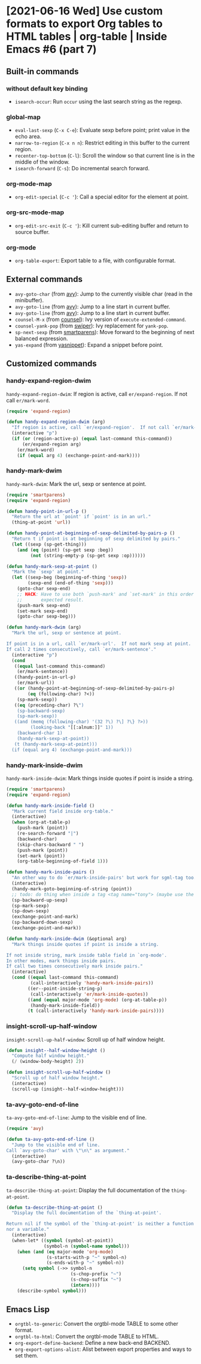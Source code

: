 * [2021-06-16 Wed] Use custom formats to export Org tables to HTML tables | org-table | Inside Emacs #6 (part 7)
:PROPERTIES:
:YOUTUBE_TITLE: Use custom formats to export Org tables to HTML tables | org-table | Inside Emacs #6 (part 7)
:YOUTUBE_LINK: https://www.youtube.com/watch?v=LogbcVWb3mQ
:YOUTUBE_UPLOAD_DATE: [2021-06-16 Wed]
:CONFIG_REPO:   https://github.com/tonyaldon/emacs.d
:CONFIG_COMMIT: 06ba16e26da4fbedb430090287aec096bf491037
:VIDEO_SCR_DIR: ../src/inside-emacs-06-part-07/
:END:
** Built-in commands
*** without default key binding

- ~isearch-occur~: Run ~occur~ using the last search string as the
  regexp.

*** global-map

- ~eval-last-sexp~ (~C-x C-e~): Evaluate sexp before point; print value in
  the echo area.
- ~narrow-to-region~ (~C-x n n~): Restrict editing in this buffer to the
  current region.
- ~recenter-top-bottom~ (~C-l~): Scroll the window so that current line is
  in the middle of the window.
- ~isearch-forward~ (~C-s~): Do incremental search forward.

*** org-mode-map

- ~org-edit-special~ (~C-c '~): Call a special editor for the element at
  point.

*** org-src-mode-map

- ~org-edit-src-exit~ (~C-c '~): Kill current sub-editing buffer and
  return to source buffer.

*** org-mode

- ~org-table-export~: Export table to a file, with configurable format.

** External commands

- ~avy-goto-char~ (from [[https://github.com/abo-abo/avy][avy]]): Jump to the currently visible char (read
  in the minibuffer).
- ~avy-goto-line~ (from [[https://github.com/abo-abo/avy][avy]]): Jump to a line start in current buffer.
- ~avy-goto-line~ (from [[https://github.com/abo-abo/avy][avy]]): Jump to a line start in current buffer.
- ~counsel-M-x~ (from [[https://github.com/abo-abo/swiper][counsel]]): Ivy version of ~execute-extended-command~.
- ~counsel-yank-pop~ (from [[https://github.com/abo-abo/swiper][swiper]]): Ivy replacement for ~yank-pop~.
- ~sp-next-sexp~ (from [[https://github.com/Fuco1/smartparens][smartparens]]): Move forward to the beginning of
  next balanced expression.
- ~yas-expand~ (from [[https://github.com/joaotavora/yasnippet][yasnippet]]): Expand a snippet before point.

** Customized commands
*** handy-expand-region-dwim

~handy-expand-region-dwim~: If region is active, call
~er/expand-region~.  If not call ~er/mark-word~.

#+BEGIN_SRC emacs-lisp
(require 'expand-region)

(defun handy-expand-region-dwim (arg)
  "If region is active, call `er/expand-region'.  If not call `er/mark-word'."
  (interactive "p")
  (if (or (region-active-p) (equal last-command this-command))
      (er/expand-region arg)
    (er/mark-word)
    (if (equal arg 4) (exchange-point-and-mark))))
#+END_SRC

*** handy-mark-dwim

~handy-mark-dwim~: Mark the url, sexp or sentence at point.

#+BEGIN_SRC emacs-lisp
(require 'smartparens)
(require 'expand-region)

(defun handy-point-in-url-p ()
  "Return the url at `point' if `point' is in an url."
  (thing-at-point 'url))

(defun handy-point-at-beginning-of-sexp-delimited-by-pairs-p ()
  "Return t if point is at beginning of sexp delimited by pairs."
  (let ((sexp (sp-get-thing)))
    (and (eq (point) (sp-get sexp :beg))
         (not (string-empty-p (sp-get sexp :op))))))

(defun handy-mark-sexp-at-point ()
  "Mark the `sexp' at point."
  (let ((sexp-beg (beginning-of-thing 'sexp))
        (sexp-end (end-of-thing 'sexp)))
    (goto-char sexp-end)
    ;; HACK: Have to use both `push-mark' and `set-mark' in this order to
    ;;       expected result.
    (push-mark sexp-end)
    (set-mark sexp-end)
    (goto-char sexp-beg)))

(defun handy-mark-dwim (arg)
  "Mark the url, sexp or sentence at point.

If point is in a url, call `er/mark-url'.  If not mark sexp at point.
If call 2 times consecutively, call `er/mark-sentence'."
  (interactive "p")
  (cond
   ((equal last-command this-command)
    (er/mark-sentence))
   ((handy-point-in-url-p)
    (er/mark-url))
   ((or (handy-point-at-beginning-of-sexp-delimited-by-pairs-p)
        (eq (following-char) ?<))
    (sp-mark-sexp))
   ((eq (preceding-char) ?\")
    (sp-backward-sexp)
    (sp-mark-sexp))
   ((and (memq (following-char) '(32 ?\) ?\] ?\} ?>))
         (looking-back "[[:alnum:]]" 1))
    (backward-char 1)
    (handy-mark-sexp-at-point))
   (t (handy-mark-sexp-at-point)))
  (if (equal arg 4) (exchange-point-and-mark)))
#+END_SRC

*** handy-mark-inside-dwim

~handy-mark-inside-dwim~: Mark things inside quotes if point is inside
a string.

#+BEGIN_SRC emacs-lisp
(require 'smartparens)
(require 'expand-region)

(defun handy-mark-inside-field ()
  "Mark current field inside org-table."
  (interactive)
  (when (org-at-table-p)
    (push-mark (point))
    (re-search-forward "|")
    (backward-char)
    (skip-chars-backward " ")
    (push-mark (point))
    (set-mark (point))
    (org-table-beginning-of-field 1)))

(defun handy-mark-inside-pairs ()
  "An other way to do `er/mark-inside-pairs' but work for sgml-tag too."
  (interactive)
  (handy-mark-goto-beginning-of-string (point))
  ;; todo: do thing when inside a tag <tag name="tony"> (maybe use the function sgml-begining-of-tag)
  (sp-backward-up-sexp)
  (sp-mark-sexp)
  (sp-down-sexp)
  (exchange-point-and-mark)
  (sp-backward-down-sexp)
  (exchange-point-and-mark))

(defun handy-mark-inside-dwim (&optional arg)
  "Mark things inside quotes if point is inside a string.

If not inside string, mark inside table field in `org-mode'.
In other modes, mark things inside pairs.
If call two times consecutively mark inside pairs."
  (interactive)
  (cond ((equal last-command this-command)
         (call-interactively 'handy-mark-inside-pairs))
        ((er--point-inside-string-p)
         (call-interactively 'er/mark-inside-quotes))
        ((and (equal major-mode 'org-mode) (org-at-table-p))
         (handy-mark-inside-field))
        (t (call-interactively 'handy-mark-inside-pairs))))
#+END_SRC

*** insight-scroll-up-half-window

~insight-scroll-up-half-window~: Scroll up of half window height.

#+BEGIN_SRC emacs-lisp
(defun insight--half-window-height ()
  "Compute half window height."
  (/ (window-body-height) 2))

(defun insight-scroll-up-half-window ()
  "Scroll up of half window height."
  (interactive)
  (scroll-up (insight--half-window-height)))
#+END_SRC

*** ta-avy-goto-end-of-line

~ta-avy-goto-end-of-line~: Jump to the visible end of line.

#+BEGIN_SRC emacs-lisp
(require 'avy)

(defun ta-avy-goto-end-of-line ()
  "Jump to the visible end of line.
Call `avy-goto-char' with \"\n\" as argument."
  (interactive)
  (avy-goto-char ?\n))
#+END_SRC

*** ta-describe-thing-at-point

~ta-describe-thing-at-point~: Display the full documentation of the
~thing-at-point~.

#+BEGIN_SRC emacs-lisp
(defun ta-describe-thing-at-point ()
  "Display the full documentation of the `thing-at-point'.

Return nil if the symbol of the `thing-at-point' is neither a function
nor a variable."
  (interactive)
  (when-let* ((symbol (symbol-at-point))
              (symbol-n (symbol-name symbol)))
    (when (and (eq major-mode 'org-mode)
               (s-starts-with-p "~" symbol-n)
               (s-ends-with-p "~" symbol-n))
      (setq symbol (->> symbol-n
                        (s-chop-prefix "~")
                        (s-chop-suffix "~")
                        (intern))))
    (describe-symbol symbol)))
#+END_SRC

** Emacs Lisp

- ~orgtbl-to-generic~: Convert the orgtbl-mode TABLE to some other
  format.
- ~orgtbl-to-html~: Convert the orgtbl-mode TABLE to HTML.
- ~org-export-define-backend~: Define a new back-end BACKEND.
- ~org-export-options-alist~: Alist between export properties and ways
  to set them.
